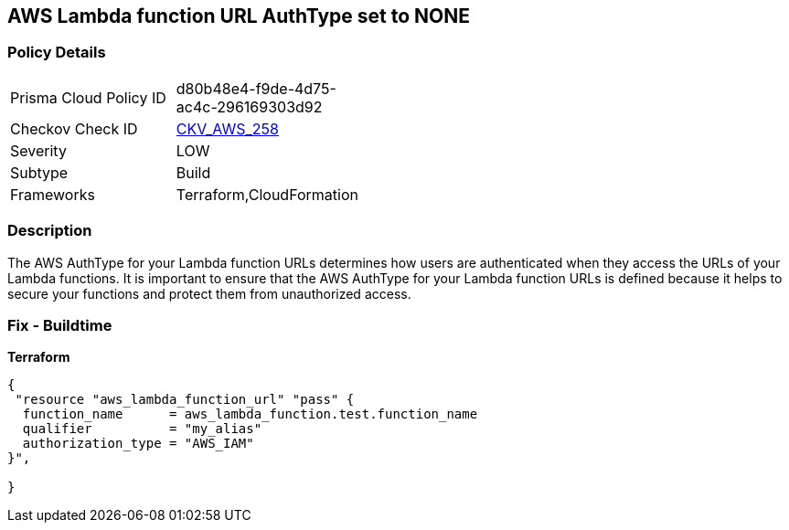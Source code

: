 == AWS Lambda function URL AuthType set to NONE


=== Policy Details
[width=45%]
[cols="1,1"]
|=== 
|Prisma Cloud Policy ID 
| d80b48e4-f9de-4d75-ac4c-296169303d92

|Checkov Check ID 
| https://github.com/bridgecrewio/checkov/blob/master/checkov/cloudformation/checks/resource/aws/LambdaFunctionURLAuth.py[CKV_AWS_258]

|Severity
|LOW

|Subtype
|Build
//Run

|Frameworks
|Terraform,CloudFormation

|=== 



=== Description

The AWS AuthType for your Lambda function URLs determines how users are authenticated when they access the URLs of your Lambda functions.
It is important to ensure that the AWS AuthType for your Lambda function URLs is defined because it helps to secure your functions and protect them from unauthorized access.

=== Fix - Buildtime


*Terraform* 




[source,go]
----
{
 "resource "aws_lambda_function_url" "pass" {
  function_name      = aws_lambda_function.test.function_name
  qualifier          = "my_alias"
  authorization_type = "AWS_IAM"
}",

}
----
